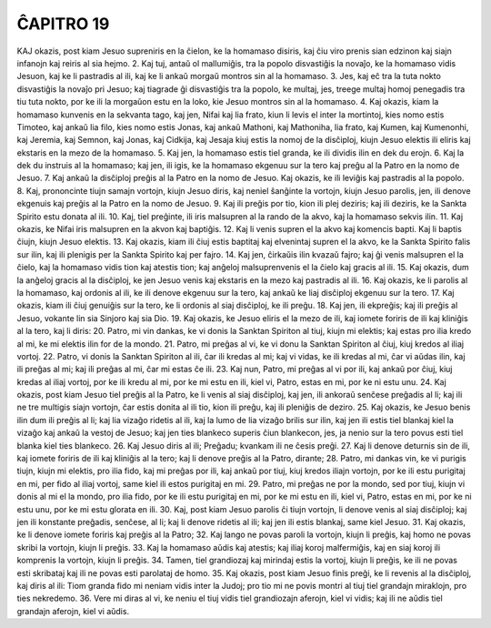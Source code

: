 ĈAPITRO 19
----------

KAJ okazis, post kiam Jesuo supreniris en la ĉielon, ke la homamaso disiris, kaj ĉiu viro prenis sian edzinon kaj siajn infanojn kaj reiris al sia hejmo.
2. Kaj tuj, antaŭ ol mallumiĝis, tra la popolo disvastiĝis la novaĵo, ke la homamaso vidis Jesuon, kaj ke li pastradis al ili, kaj ke li ankaŭ morgaŭ montros sin al la homamaso.
3. Jes, kaj eĉ tra la tuta nokto disvastiĝis la novaĵo pri Jesuo; kaj tiagrade ĝi disvastiĝis tra la popolo, ke multaj, jes, treege multaj homoj penegadis tra tiu tuta nokto, por ke ili la morgaŭon estu en la loko, kie Jesuo montros sin al la homamaso.
4. Kaj okazis, kiam la homamaso kunvenis en la sekvanta tago, kaj jen, Nifai kaj lia frato, kiun li levis el inter la mortintoj, kies nomo estis Timoteo, kaj ankaŭ lia filo, kies nomo estis Jonas, kaj ankaŭ Mathoni, kaj Mathoniha, lia frato, kaj Kumen, kaj Kumenonhi, kaj Jeremia, kaj Semnon, kaj Jonas, kaj Cidkija, kaj Jesaja kiuj estis la nomoj de la disĉiploj, kiujn Jesuo elektis ili eliris kaj ekstaris en la mezo de la homamaso.
5. Kaj jen, la homamaso estis tiel granda, ke ili dividis ilin en dek du erojn.
6. Kaj la dek du instruis al la homamaso; kaj jen, ili igis, ke la homamaso ekgenuu sur la tero kaj preĝu al la Patro en la nomo de Jesuo.
7. Kaj ankaŭ la disĉiploj preĝis al la Patro en la nomo de Jesuo. Kaj okazis, ke ili leviĝis kaj pastradis al la popolo.
8. Kaj, prononcinte tiujn samajn vortojn, kiujn Jesuo diris, kaj neniel ŝanĝinte la vortojn, kiujn Jesuo parolis, jen, ili denove ekgenuis kaj preĝis al la Patro en la nomo de Jesuo.
9. Kaj ili preĝis por tio, kion ili plej deziris; kaj ili deziris, ke la Sankta Spirito estu donata al ili.
10. Kaj, tiel preĝinte, ili iris malsupren al la rando de la akvo, kaj la homamaso sekvis ilin.
11. Kaj okazis, ke Nifai iris malsupren en la akvon kaj baptiĝis.
12. Kaj li venis supren el la akvo kaj komencis bapti. Kaj li baptis ĉiujn, kiujn Jesuo elektis.
13. Kaj okazis, kiam ili ĉiuj estis baptitaj kaj elvenintaj supren el la akvo, ke la Sankta Spirito falis sur ilin, kaj ili plenigis per la Sankta Spirito kaj per fajro.
14. Kaj jen, ĉirkaŭis ilin kvazaŭ fajro; kaj ĝi venis malsupren el la ĉielo, kaj la homamaso vidis tion kaj atestis tion; kaj anĝeloj malsuprenvenis el la ĉielo kaj gracis al ili.
15. Kaj okazis, dum la anĝeloj gracis al la disĉiploj, ke jen Jesuo venis kaj ekstaris en la mezo kaj pastradis al ili.
16. Kaj okazis, ke li parolis al la homamaso, kaj ordonis al ili, ke ili denove ekgenuu sur la tero, kaj ankaŭ ke liaj disĉiploj ekgenuu sur la tero.
17. Kaj okazis, kiam ili ĉiuj genuiĝis sur la tero, ke li ordonis al siaj disĉiploj, ke ili preĝu.
18. Kaj jen, ili ekpreĝis; kaj ili preĝis al Jesuo, vokante lin sia Sinjoro kaj sia Dio.
19. Kaj okazis, ke Jesuo eliris el la mezo de ili, kaj iomete foriris de ili kaj kliniĝis al la tero, kaj li diris:
20. Patro, mi vin dankas, ke vi donis la Sanktan Spiriton al tiuj, kiujn mi elektis; kaj estas pro ilia kredo al mi, ke mi elektis ilin for de la mondo.
21. Patro, mi preĝas al vi, ke vi donu la Sanktan Spiriton al ĉiuj, kiuj kredos al iliaj vortoj.
22. Patro, vi donis la Sanktan Spiriton al ili, ĉar ili kredas al mi; kaj vi vidas, ke ili kredas al mi, ĉar vi aŭdas ilin, kaj ili preĝas al mi; kaj ili preĝas al mi, ĉar mi estas ĉe ili.
23. Kaj nun, Patro, mi preĝas al vi por ili, kaj ankaŭ por ĉiuj, kiuj kredas al iliaj vortoj, por ke ili kredu al mi, por ke mi estu en ili, kiel vi, Patro, estas en mi, por ke ni estu unu.
24. Kaj okazis, post kiam Jesuo tiel preĝis al la Patro, ke li venis al siaj disĉiploj, kaj jen, ili ankoraŭ senĉese preĝadis al li; kaj ili ne tre multigis siajn vortojn, ĉar estis donita al ili tio, kion ili preĝu, kaj ili pleniĝis de deziro.
25. Kaj okazis, ke Jesuo benis ilin dum ili preĝis al li; kaj lia vizaĝo ridetis al ili, kaj la lumo de lia vizaĝo brilis sur ilin, kaj jen ili estis tiel blankaj kiel la vizaĝo kaj ankaŭ la vestoj de Jesuo; kaj jen ties blankeco superis ĉiun blankecon, jes, ja nenio sur la tero povus esti tiel blanka kiel ties blankeco. 
26. Kaj Jesuo diris al ili; Preĝadu; kvankam ili ne ĉesis preĝi.
27. Kaj li denove deturnis sin de ili, kaj iomete foriris de ili kaj kliniĝis al la tero; kaj li denove preĝis al la Patro, dirante;
28. Patro, mi dankas vin, ke vi purigis tiujn, kiujn mi elektis, pro ilia fido, kaj mi preĝas por ili, kaj ankaŭ por tiuj, kiuj kredos iliajn vortojn, por ke ili estu purigitaj en mi, per fido al iliaj vortoj, same kiel ili estos purigitaj en mi.
29. Patro, mi preĝas ne por la mondo, sed por tiuj, kiujn vi donis al mi el la mondo, pro ilia fido, por ke ili estu purigitaj en mi, por ke mi estu en ili, kiel vi, Patro, estas en mi, por ke ni estu unu, por ke mi estu glorata en ili.
30. Kaj, post kiam Jesuo parolis ĉi tiujn vortojn, li denove venis al siaj disĉiploj; kaj jen ili konstante preĝadis, senĉese, al li; kaj li denove ridetis al ili; kaj jen ili estis blankaj, same kiel Jesuo. 
31. Kaj okazis, ke li denove iomete foriris kaj preĝis al la Patro;
32. Kaj lango ne povas paroli la vortojn, kiujn li preĝis, kaj homo ne povas skribi la vortojn, kiujn li preĝis.
33. Kaj la homamaso aŭdis kaj atestis; kaj iliaj koroj malfermiĝis, kaj en siaj koroj ili komprenis la vortojn, kiujn li preĝis.
34. Tamen, tiel grandiozaj kaj mirindaj estis la vortoj, kiujn li preĝis, ke ili ne povas esti skribataj kaj ili ne povas esti parolataj de homo.
35. Kaj okazis, post kiam Jesuo finis preĝi, ke li revenis al la disĉiploj, kaj diris al ili: Tiom granda fido mi neniam vidis inter la Judoj; pro tio mi ne povis montri al tiuj tiel grandajn miraklojn, pro ties nekredemo.
36. Vere mi diras al vi, ke neniu el tiuj vidis tiel grandiozajn aferojn, kiel vi vidis; kaj ili ne aŭdis tiel grandajn aferojn, kiel vi aŭdis.
